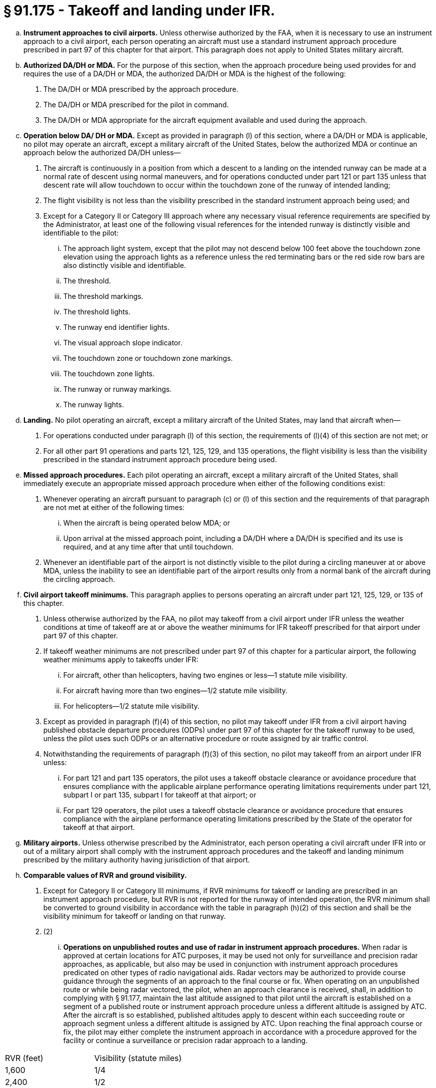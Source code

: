 # § 91.175 - Takeoff and landing under IFR.

[loweralpha]
. *Instrument approaches to civil airports.* Unless otherwise authorized by the FAA, when it is necessary to use an instrument approach to a civil airport, each person operating an aircraft must use a standard instrument approach procedure prescribed in part 97 of this chapter for that airport. This paragraph does not apply to United States military aircraft.
. *Authorized DA/DH or MDA.* For the purpose of this section, when the approach procedure being used provides for and requires the use of a DA/DH or MDA, the authorized DA/DH or MDA is the highest of the following:
[arabic]
.. The DA/DH or MDA prescribed by the approach procedure.
.. The DA/DH or MDA prescribed for the pilot in command.
.. The DA/DH or MDA appropriate for the aircraft equipment available and used during the approach.
. *Operation below DA/ DH or MDA.* Except as provided in paragraph (l) of this section, where a DA/DH or MDA is applicable, no pilot may operate an aircraft, except a military aircraft of the United States, below the authorized MDA or continue an approach below the authorized DA/DH unless—
[arabic]
.. The aircraft is continuously in a position from which a descent to a landing on the intended runway can be made at a normal rate of descent using normal maneuvers, and for operations conducted under part 121 or part 135 unless that descent rate will allow touchdown to occur within the touchdown zone of the runway of intended landing;
.. The flight visibility is not less than the visibility prescribed in the standard instrument approach being used; and
.. Except for a Category II or Category III approach where any necessary visual reference requirements are specified by the Administrator, at least one of the following visual references for the intended runway is distinctly visible and identifiable to the pilot:
[lowerroman]
... The approach light system, except that the pilot may not descend below 100 feet above the touchdown zone elevation using the approach lights as a reference unless the red terminating bars or the red side row bars are also distinctly visible and identifiable.
... The threshold.
... The threshold markings.
... The threshold lights.
... The runway end identifier lights.
... The visual approach slope indicator.
... The touchdown zone or touchdown zone markings.
... The touchdown zone lights.
... The runway or runway markings.
... The runway lights.
. *Landing.* No pilot operating an aircraft, except a military aircraft of the United States, may land that aircraft when—
[arabic]
.. For operations conducted under paragraph (l) of this section, the requirements of (l)(4) of this section are not met; or
.. For all other part 91 operations and parts 121, 125, 129, and 135 operations, the flight visibility is less than the visibility prescribed in the standard instrument approach procedure being used.
. *Missed approach procedures.* Each pilot operating an aircraft, except a military aircraft of the United States, shall immediately execute an appropriate missed approach procedure when either of the following conditions exist:
[arabic]
.. Whenever operating an aircraft pursuant to paragraph (c) or (l) of this section and the requirements of that paragraph are not met at either of the following times:
[lowerroman]
... When the aircraft is being operated below MDA; or
... Upon arrival at the missed approach point, including a DA/DH where a DA/DH is specified and its use is required, and at any time after that until touchdown.
.. Whenever an identifiable part of the airport is not distinctly visible to the pilot during a circling maneuver at or above MDA, unless the inability to see an identifiable part of the airport results only from a normal bank of the aircraft during the circling approach.
. *Civil airport takeoff minimums.* This paragraph applies to persons operating an aircraft under part 121, 125, 129, or 135 of this chapter.
[arabic]
.. Unless otherwise authorized by the FAA, no pilot may takeoff from a civil airport under IFR unless the weather conditions at time of takeoff are at or above the weather minimums for IFR takeoff prescribed for that airport under part 97 of this chapter.
.. If takeoff weather minimums are not prescribed under part 97 of this chapter for a particular airport, the following weather minimums apply to takeoffs under IFR:
[lowerroman]
... For aircraft, other than helicopters, having two engines or less—1 statute mile visibility.
... For aircraft having more than two engines—1/2 statute mile visibility.
... For helicopters—1/2 statute mile visibility.
.. Except as provided in paragraph (f)(4) of this section, no pilot may takeoff under IFR from a civil airport having published obstacle departure procedures (ODPs) under part 97 of this chapter for the takeoff runway to be used, unless the pilot uses such ODPs or an alternative procedure or route assigned by air traffic control.
.. Notwithstanding the requirements of paragraph (f)(3) of this section, no pilot may takeoff from an airport under IFR unless:
[lowerroman]
... For part 121 and part 135 operators, the pilot uses a takeoff obstacle clearance or avoidance procedure that ensures compliance with the applicable airplane performance operating limitations requirements under part 121, subpart I or part 135, subpart I for takeoff at that airport; or
... For part 129 operators, the pilot uses a takeoff obstacle clearance or avoidance procedure that ensures compliance with the airplane performance operating limitations prescribed by the State of the operator for takeoff at that airport.
. *Military airports.* Unless otherwise prescribed by the Administrator, each person operating a civil aircraft under IFR into or out of a military airport shall comply with the instrument approach procedures and the takeoff and landing minimum prescribed by the military authority having jurisdiction of that airport.
. *Comparable values of RVR and ground visibility.*
[arabic]
.. Except for Category II or Category III minimums, if RVR minimums for takeoff or landing are prescribed in an instrument approach procedure, but RVR is not reported for the runway of intended operation, the RVR minimum shall be converted to ground visibility in accordance with the table in paragraph (h)(2) of this section and shall be the visibility minimum for takeoff or landing on that runway.
.. (2)
[lowerroman]
... *Operations on unpublished routes and use of radar in instrument approach procedures.* When radar is approved at certain locations for ATC purposes, it may be used not only for surveillance and precision radar approaches, as applicable, but also may be used in conjunction with instrument approach procedures predicated on other types of radio navigational aids. Radar vectors may be authorized to provide course guidance through the segments of an approach to the final course or fix. When operating on an unpublished route or while being radar vectored, the pilot, when an approach clearance is received, shall, in addition to complying with § 91.177, maintain the last altitude assigned to that pilot until the aircraft is established on a segment of a published route or instrument approach procedure unless a different altitude is assigned by ATC. After the aircraft is so established, published altitudes apply to descent within each succeeding route or approach segment unless a different altitude is assigned by ATC. Upon reaching the final approach course or fix, the pilot may either complete the instrument approach in accordance with a procedure approved for the facility or continue a surveillance or precision radar approach to a landing.


[cols="2*.<"]
|===

|RVR (feet)
|Visibility (statute miles)

|1,600
|1/4

|2,400
|1/2

|3,200
|5/8

|4,000
|3/4

|4,500
|7/8

|5,000
|1

|6,000
|11/4

|===

(j) *Limitation on procedure turns.* In the case of a radar vector to a final approach course or fix, a timed approach from a holding fix, or an approach for which the procedure specifies “No PT,” no pilot may make a procedure turn unless cleared to do so by ATC.

(k) *ILS components.* The basic components of an ILS are the localizer, glide slope, and outer marker, and, when installed for use with Category II or Category III instrument approach procedures, an inner marker. The following means may be used to substitute for the outer marker: Compass locator; precision approach radar (PAR) or airport surveillance radar (ASR); DME, VOR, or nondirectional beacon fixes authorized in the standard instrument approach procedure; or a suitable RNAV system in conjunction with a fix identified in the standard instrument approach procedure. Applicability of, and substitution for, the inner marker for a Category II or III approach is determined by the appropriate 14 CFR part 97 approach procedure, letter of authorization, or operations specifications issued to an operator.

(l) *Approach to straight-in landing operations below DH, or MDA using an enhanced flight vision system (EFVS).* For straight-in instrument approach procedures other than Category II or Category III, no pilot operating under this section or §§ 121.651, 125.381, and 135.225 of this chapter may operate an aircraft at any airport below the authorized MDA or continue an approach below the authorized DH and land unless—

[arabic]
. The aircraft is continuously in a position from which a descent to a landing on the intended runway can be made at a normal rate of descent using normal maneuvers, and, for operations conducted under part 121 or part 135 of this chapter, the descent rate will allow touchdown to occur within the touchdown zone of the runway of intended landing;
. The pilot determines that the enhanced flight visibility observed by use of a certified enhanced flight vision system is not less than the visibility prescribed in the standard instrument approach procedure being used;
. The following visual references for the intended runway are distinctly visible and identifiable to the pilot using the enhanced flight vision system:
[lowerroman]
.. The approach light system (if installed); or
.. The following visual references in both paragraphs (l)(3)(ii)(A) and (B) of this section:
[upperalpha]
... The runway threshold, identified by at least one of the following:
[arabic]
.... (*1*) The beginning of the runway landing surface;
.... (*2*) The threshold lights; or
.... (*3*) The runway end identifier lights.
... The touchdown zone, identified by at least one of the following:
[arabic]
.... (*1*) The runway touchdown zone landing surface;
.... (*2*) The touchdown zone lights;
.... (*3*) The touchdown zone markings; or
.... (*4*) The runway lights.
. At 100 feet above the touchdown zone elevation of the runway of intended landing and below that altitude, the flight visibility must be sufficient for the following to be distinctly visible and identifiable to the pilot without reliance on the enhanced flight vision system to continue to a landing:
[lowerroman]
.. The lights or markings of the threshold; or
.. The lights or markings of the touchdown zone;
. The pilot(s) is qualified to use an EFVS as follows—
[lowerroman]
.. For parts 119 and 125 certificate holders, the applicable training, testing and qualification provisions of parts 121, 125, and 135 of this chapter;
.. For foreign persons, in accordance with the requirements of the civil aviation authority of the State of the operator; or
.. For persons conducting any other operation, in accordance with the applicable currency and proficiency requirements of part 61 of this chapter;
. For parts 119 and 125 certificate holders, and part 129 operations specifications holders, their operations specifications authorize use of EFVS; and
. The aircraft is equipped with, and the pilot uses, an enhanced flight vision system, the display of which is suitable for maneuvering the aircraft and has either an FAA type design approval or, for a foreign-registered aircraft, the EFVS complies with all of the EFVS requirements of this chapter.

(m) For purposes of this section, “enhanced flight vision system” (EFVS) is an installed airborne system comprised of the following features and characteristics:

[arabic]
. An electronic means to provide a display of the forward external scene topography (the natural or manmade features of a place or region especially in a way to show their relative positions and elevation) through the use of imaging sensors, such as a forward-looking infrared, millimeter wave radiometry, millimeter wave radar, and low-light level image intensifying;
. The EFVS sensor imagery and aircraft flight symbology (*i.e.,* at least airspeed, vertical speed, aircraft attitude, heading, altitude, command guidance as appropriate for the approach to be flown, path deviation indications, and flight path vector, and flight path angle reference cue) are presented on a head-up display, or an equivalent display, so that they are clearly visible to the pilot flying in his or her normal position and line of vision and looking forward along the flight path, to include:
[lowerroman]
.. The displayed EFVS imagery, attitude symbology, flight path vector, and flight path angle reference cue, and other cues, which are referenced to this imagery and external scene topography, must be presented so that they are aligned with and scaled to the external view; and
.. The flight path angle reference cue must be displayed with the pitch scale, selectable by the pilot to the desired descent angle for the approach, and suitable for monitoring the vertical flight path of the aircraft on approaches without vertical guidance; and
.. The displayed imagery and aircraft flight symbology do not adversely obscure the pilot's outside view or field of view through the cockpit window;
. The EFVS includes the display element, sensors, computers and power supplies, indications, and controls. It may receive inputs from an airborne navigation system or flight guidance system; and
. The display characteristics and dynamics are suitable for manual control of the aircraft.

